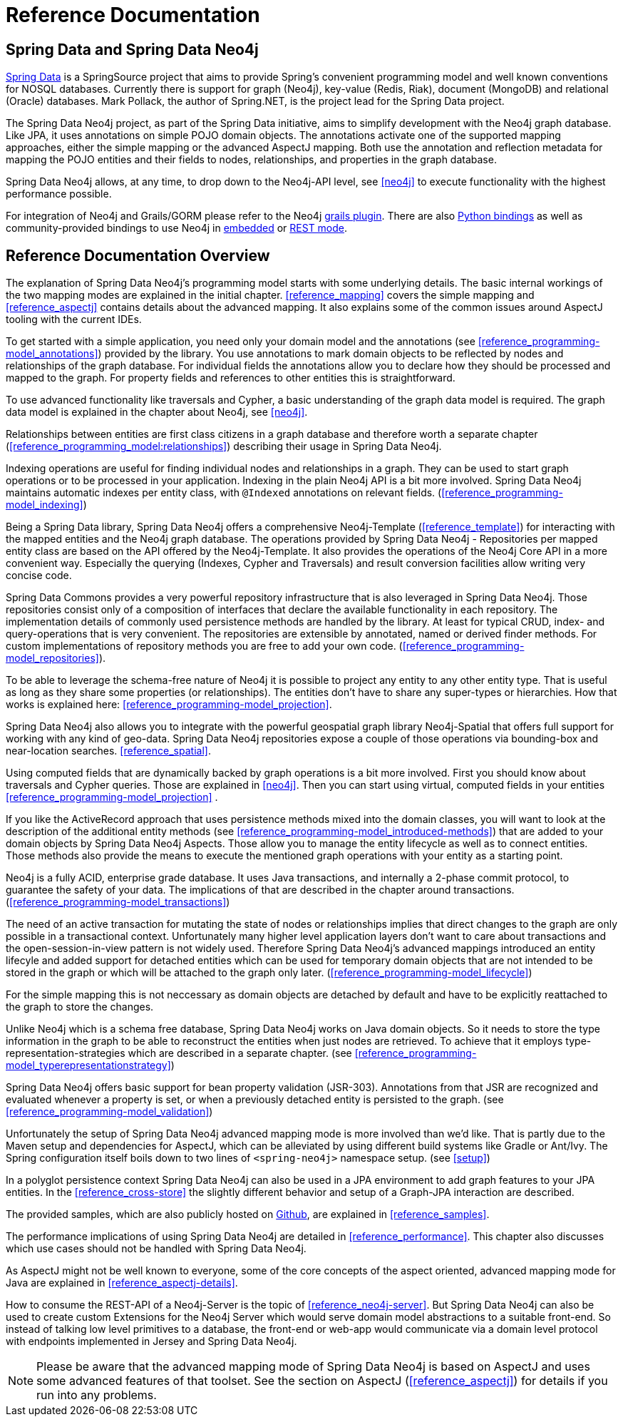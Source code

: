 [[reference_preface]]
= Reference Documentation

== Spring Data and Spring Data Neo4j

http://springsource.org/spring-data[Spring Data] is a SpringSource project that aims to provide Spring's convenient programming model and well known conventions for NOSQL databases. Currently there is support for graph (Neo4j), key-value (Redis, Riak), document (MongoDB) and relational (Oracle) databases. Mark Pollack, the author of Spring.NET, is the project lead for the Spring Data project.

The Spring Data Neo4j project, as part of the Spring Data initiative, aims to simplify development with the Neo4j graph database. Like JPA, it uses annotations on simple POJO domain objects. The annotations activate one of the supported mapping approaches, either the simple mapping or the advanced AspectJ mapping. Both use the annotation and reflection metadata for mapping the POJO entities and their fields to nodes, relationships, and properties in the graph database.

Spring Data Neo4j allows, at any time, to drop down to the Neo4j-API level, see <<neo4j>> to execute functionality with the highest performance possible.

For integration of Neo4j and Grails/GORM please refer to the Neo4j http://www.grails.org/plugin/neo4j[grails plugin]. There are also http://neo4j.com/docs/milestone/python-embedded.html[Python bindings] as well as community-provided bindings to use Neo4j in http://neo4j.com/docs/milestone/languages.html[embedded] or http://neo4j.com/docs/milestone/tutorials-rest.html[REST mode].

== Reference Documentation Overview

The explanation of Spring Data Neo4j's programming model starts with some underlying details. The basic internal workings of the two mapping modes are explained in the initial chapter. <<reference_mapping>> covers the simple mapping and <<reference_aspectj>> contains details about the advanced mapping. It also explains some of the common issues around AspectJ tooling with the current IDEs.

To get started with a simple application, you need only your domain model and the annotations (see <<reference_programming-model_annotations>>) provided by the library. You use annotations to mark domain objects to be reflected by nodes and relationships of the graph database. For individual fields the annotations allow you to declare how they should be processed and mapped to the graph. For property fields and references to other entities this is straightforward.

To use advanced functionality like traversals and Cypher, a basic understanding of the graph data model is required. The graph data model is explained in the chapter about Neo4j, see <<neo4j>>.

Relationships between entities are first class citizens in a graph database and therefore worth a separate chapter (<<reference_programming_model:relationships>>) describing their usage in Spring Data Neo4j.

Indexing operations are useful for finding individual nodes and relationships in a graph. They can be used to start graph operations or to be processed in your application. Indexing in the plain Neo4j API is a bit more involved. Spring Data Neo4j maintains automatic indexes per entity class, with `@Indexed` annotations on relevant fields. (<<reference_programming-model_indexing>>)

Being a Spring Data library, Spring Data Neo4j offers a comprehensive Neo4j-Template (<<reference_template>>) for interacting with the mapped entities and the Neo4j graph database. The operations provided by Spring Data Neo4j - Repositories per mapped entity class are based on the API offered by the Neo4j-Template. It also provides the operations of the Neo4j Core API in a more convenient way. Especially the querying (Indexes, Cypher and Traversals) and result conversion facilities allow writing very concise code.

Spring Data Commons provides a very powerful repository infrastructure that is also leveraged in Spring Data Neo4j. Those repositories consist only of a composition of interfaces that declare the available functionality in each repository. The implementation details of commonly used persistence methods are handled by the library. At least for typical CRUD, index- and query-operations that is very convenient. The repositories are extensible by annotated, named or derived finder methods. For custom implementations of repository methods you are free to add your own code. (<<reference_programming-model_repositories>>).

To be able to leverage the schema-free nature of Neo4j it is possible to project any entity to any other entity type. That is useful as long as they share some properties (or relationships). The entities don't have to share any super-types or hierarchies. How that works is explained here: <<reference_programming-model_projection>>.

Spring Data Neo4j also allows you to integrate with the powerful geospatial graph library Neo4j-Spatial that offers full support for working with any kind of geo-data. Spring Data Neo4j repositories expose a couple of those operations via bounding-box and near-location searches. <<reference_spatial>>.

Using computed fields that are dynamically backed by graph operations is a bit more involved. First you should know about traversals and Cypher queries. Those are explained in <<neo4j>>. Then you can start using virtual, computed fields in your entities <<reference_programming-model_projection>> .

If you like the ActiveRecord approach that uses persistence methods mixed into the domain classes, you will want to look at the description of the additional entity methods (see <<reference_programming-model_introduced-methods>>) that are added to your domain objects by Spring Data Neo4j Aspects.  Those allow you to manage the entity lifecycle as well as to connect entities. Those methods also provide the means to execute the mentioned graph operations with your entity as a starting point.

Neo4j is a fully ACID, enterprise grade database. It uses Java transactions, and internally a 2-phase commit protocol, to guarantee the safety of your data. The implications of that are described in the chapter around transactions. (<<reference_programming-model_transactions>>)

The need of an active transaction for mutating the state of nodes or relationships implies that direct changes to the graph are only possible in a transactional context. Unfortunately many higher level application layers don't want to care about transactions and the open-session-in-view pattern is not widely used. Therefore Spring Data Neo4j's advanced mappings introduced an entity lifecyle and added support for detached entities which can be used for temporary domain objects that are not intended to be stored in the graph or which will be attached to the graph only later. (<<reference_programming-model_lifecycle>>)

For the simple mapping this is not neccessary as domain objects are detached by default and have to be explicitly reattached to the graph to store the changes.

Unlike Neo4j which is a schema free database, Spring Data Neo4j works on Java domain objects. So it needs to store the type information in the graph to be able to reconstruct the entities when just nodes are retrieved. To achieve that it employs type-representation-strategies which are described in a separate chapter. (see <<reference_programming-model_typerepresentationstrategy>>)

Spring Data Neo4j offers basic support for bean property validation (JSR-303). Annotations from that JSR are recognized and evaluated whenever a property is set, or when a previously detached entity is persisted to the graph. (see <<reference_programming-model_validation>>)

Unfortunately the setup of Spring Data Neo4j advanced mapping mode is more involved than we'd like. That is partly due to the Maven setup and dependencies for AspectJ, which can be alleviated by using different build systems like Gradle or Ant/Ivy. The Spring configuration itself boils down to two lines of `<spring-neo4j>` namespace setup. (see <<setup>>)

In a polyglot persistence context Spring Data Neo4j can also be used in a JPA environment to add graph features to your JPA entities. In the <<reference_cross-store>> the slightly different behavior and setup of a Graph-JPA interaction are described.

The provided samples, which are also publicly hosted on http://spring.neo4j.org/examples[Github], are explained in <<reference_samples>>.

The performance implications of using Spring Data Neo4j are detailed in <<reference_performance>>. This chapter also discusses which use cases should not be handled with Spring Data Neo4j.

As AspectJ might not be well known to everyone, some of the core concepts of the aspect oriented, advanced mapping mode for Java are explained in <<reference_aspectj-details>>.

How to consume the REST-API of a Neo4j-Server is the topic of <<reference_neo4j-server>>. But Spring Data Neo4j can also be used to create custom Extensions for the Neo4j Server which would serve domain model abstractions to a suitable front-end. So instead of talking low level primitives to a database, the front-end or web-app  would communicate via a domain level protocol with endpoints implemented in Jersey and Spring Data Neo4j.

NOTE: Please be aware that the advanced mapping mode of Spring Data Neo4j is based on AspectJ and uses some advanced features of that toolset. See the section on AspectJ (<<reference_aspectj>>) for details if you run into any problems.

